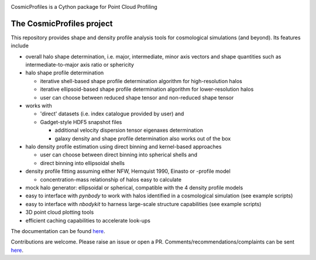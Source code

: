 |Logo|

CosmicProfiles is a Cython package for Point Cloud Profiling

|Documentation Status| |PyPI| |Build Status|

The CosmicProfiles project
****************************

This repository provides shape and density profile analysis tools for cosmological simulations (and beyond). Its features include

- overall halo shape determination, i.e. major, intermediate, minor axis vectors and shape quantities such as intermediate-to-major axis ratio or sphericity
- halo shape profile determination

  - iterative shell-based shape profile determination algorithm for high-resolution halos
  - iterative ellipsoid-based shape profile determination algorithm for lower-resolution halos
  - user can choose between reduced shape tensor and non-reduced shape tensor
- works with

  - 'direct' datasets (i.e. index catalogue provided by user) and
  - Gadget-style HDF5 snapshot files
  
    - additional velocity dispersion tensor eigenaxes determination
    - galaxy density and shape profile determination also works out of the box
- halo density profile estimation using direct binning and kernel-based approaches

  - user can choose between direct binning into spherical shells and
  - direct binning into ellipsoidal shells
  
- density profile fitting assuming either NFW, Hernquist 1990, Einasto or |alpha_beta_gamma|-profile model

  - concentration-mass relationship of halos easy to calculate
- mock halo generator: ellipsoidal or spherical, compatible with the 4 density profile models
- easy to interface with `pynbody` to work with halos identified in a cosmological simulation (see example scripts)
- easy to interface with `nbodykit` to harness large-scale structure capabilities (see example scripts)
- 3D point cloud plotting tools
- efficient caching capabilities to accelerate look-ups

The documentation can be found `here <https://cosmic-profiles.readthedocs.io/en/latest/index.html>`_.

Contributions are welcome. Please raise an issue or open a PR. Comments/recommendations/complaints can be sent `here <mailto:tibor.doeme@gmail.com>`_.


.. |PyPI| image:: https://badge.fury.io/py/cosmic_profiles.svg
   :target: https://badge.fury.io/py/cosmic_profiles
.. |Logo| image:: https://cosmic-profiles.readthedocs.io/en/latest/_images/CProfiles.png
   :target: https://github.com/tibordome/cosmic_profiles
   :width: 400
.. |Documentation Status| image:: https://readthedocs.org/projects/cosmic-profiles/badge/?version=latest
   :target: https://cosmic-profiles.readthedocs.io/en/latest/?badge=latest
.. |Build status| image:: https://app.travis-ci.com/tibordome/cosmic_profiles.svg?branch=master
   :target: https://app.travis-ci.com/tibordome/cosmic_profiles
.. |alpha_beta_gamma| image:: https://latex.codecogs.com/png.format?\dpi{400}\alpha\beta\gamma
   :width: 40
   :height: 15
